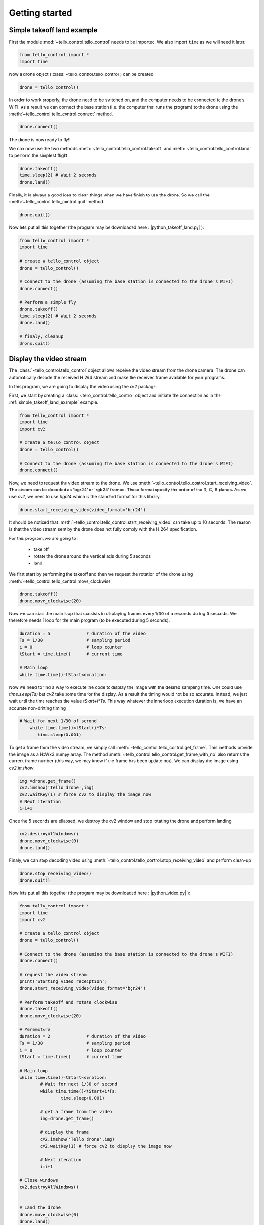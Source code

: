 Getting started
===============

.. _simple_takeoff_land_example:

Simple takeoff land example
***************************

First the module :mod:`~tello_control.tello_control` needs to be imported. We also import ``time`` as we will need it later.

.. code-block:: python

	from tello_control import *
	import time
	

Now a drone object (:class:`~tello_control.tello_control`) can be created.

.. code-block:: python
	
	drone = tello_control()
	
In order to work properly, the drone need to be switched on, and the computer needs to be connected to the drone's WIFI.
As a result we can connect the base station (i.e. the computer that runs the program) to the drone using the :meth:`~tello_control.tello_control.connect` method.

.. code-block:: python
	
	drone.connect()
	
The drone is now ready to fly!!

We can now use the two methods :meth:`~tello_control.tello_control.takeoff` and :meth:`~tello_control.tello_control.land` to perform the simplest flight.

.. code-block:: python
	
	drone.takeoff()
	time.sleep(2) # Wait 2 seconds
	drone.land()
	
	
Finally, it is always a good idea to clean things when we have finish to use the drone. So we call the :meth:`~tello_control.tello_control.quit` method.

.. code-block:: python
	
	drone.quit()
	

Now lets put all this together (the program may be downloaded here : |python_takeoff_land.py| ):

.. |python_takeoff_land.py| replace::
   :download:`python_takeoff_land.py </_download/python_takeoff_land.py>`

.. code-block:: python
	
	from tello_control import *
	import time
	
	# create a tello_control object
	drone = tello_control()
	
	# Connect to the drone (assuming the base station is connected to the drone's WIFI)
	drone.connect()
	
	# Perform a simple fly
	drone.takeoff()
	time.sleep(2) # Wait 2 seconds
	drone.land()
	
	# finaly, cleanup
	drone.quit()
	


.. _display_video_stream:


Display the video stream
************************

The :class:`~tello_control.tello_control` object allows receive the video stream from the drone camera. 
The drone can automatically decode the received H.264 stream and make the received frame available for your programs.

In this program, we are going to display the video using the `cv2` package.

First, we start by creating a :class:`~tello_control.tello_control`  object and initiate the connection as in the :ref:`simple_takeoff_land_example` example.


.. code-block:: python

	from tello_control import *
	import time
	import cv2
	
	# create a tello_control object
	drone = tello_control()
	
	# Connect to the drone (assuming the base station is connected to the drone's WIFI)
	drone.connect()

Now, we need to request the video stream to the drone. We use :meth:`~tello_control.tello_control.start_receiving_video`.
The stream can be decoded as 'bgr24' or 'rgb24' frames. These format specify the order of the R, G, B planes. As we use `cv2`, 
we need to use `bgr24` which is the standard format for this library.

.. code-block:: python

   drone.start_receiving_video(video_format='bgr24')
   
It should be noticed that :meth:`~tello_control.tello_control.start_receiving_video` can take up to 10 seconds. 
The reason is that the video stream sent by the drone does not fully comply with the H.264 specification.

For this program, we are going to :

   * take off
   * rotate the drone around the vertical axis during 5 seconds
   * land


We first start by performing the takeoff and then we request the rotation of the drone using 
:meth:`~tello_control.tello_control.move_clockwise`


.. code-block:: python

   drone.takeoff()
   drone.move_clockwise(20)
   
Now we can start the main loop that consists in displaying frames every 1/30 of a seconds during 5 seconds.
We therefore needs 1 loop for the main program (to be executed during 5 seconds). 

.. code-block:: python

   duration = 5              # duration of the video
   Ts = 1/30                 # sampling period
   i = 0                     # loop counter
   tStart = time.time()      # current time
   
   # Main loop
   while time.time()-tStart<duration:
   
Now we need to find a way to execute the code to display the image with the desired sampling time. One could use `time.sleep(Ts)` 
but `cv2` take some time for the display. As a result the timing would not be so accurate. Instead, we just wait until the time reaches the value 
`tStart+i*Ts`. This way whatever the innerloop execution duration is, we have an accurate non-drifting timing.
 
.. code-block:: python

       # Wait for next 1/30 of second
	   while time.time()<tStart+i*Ts:
	      time.sleep(0.001)
	  
To get a frame from the video stream, we simply call :meth:`~tello_control.tello_control.get_frame`. 
This methods provide the image as a HxWx3 numpy array. The method :meth:`~tello_control.tello_control.get_frame_with_no`
also returns the current frame number (this way, we may know if the frame has been update not).
We can display the image using `cv2.imshow`.

.. code-block:: python

		 	img =drone.get_frame()
		 	cv2.imshow('Tello drone',img)
		 	cv2.waitKey(1) # force cv2 to display the image now
			# Next iteration
			i=i+1 

Once the 5 seconds are ellapsed, we destroy the cv2 window and stop rotating the drone and perform landing

.. code-block:: python

   cv2.destroyAllWindows()
   drone.move_clockwise(0)
   drone.land()

Finaly, we can stop decoding video using :meth:`~tello_control.tello_control.stop_receiving_video` and perform clean-up

.. code-block:: python
   
   drone.stop_receiving_video()
   drone.quit()

Now lets put all this together (the program may be downloaded here : |python_video.py| ):

.. |python_video.py| replace::
   :download:`python_video.py </_download/python_video.py>`


.. code-block:: python

	from tello_control import *
	import time
	import cv2

	# create a tello_control object
	drone = tello_control()

	# Connect to the drone (assuming the base station is connected to the drone's WIFI)
	drone.connect()

	# request the video stream
	print('Starting video receiption')
	drone.start_receiving_video(video_format='bgr24')

	# Perform takeoff and rotate clockwise
	drone.takeoff()
	drone.move_clockwise(20)

	# Parameters
	duration = 2              # duration of the video
	Ts = 1/30                 # sampling period
	i = 0                     # loop counter
	tStart = time.time()      # current time

	# Main loop
	while time.time()-tStart<duration:
		# Wait for next 1/30 of second
		while time.time()<tStart+i*Ts:
			time.sleep(0.001)
			
		# get a frame from the video
		img=drone.get_frame()
		
		# display the frame
		cv2.imshow('Tello drone',img)
		cv2.waitKey(1) # force cv2 to display the image now

		# Next iteration
		i=i+1 
		
	# Close windows
	cv2.destroyAllWindows()


	# Land the drone
	drone.move_clockwise(0)
	drone.land()

	# stop receiving video
	drone.stop_receiving_video()

	# clean up
	drone.quit()


.. _record_video_log_data:


Recording video and logging data
********************************

The :class:`~tello_control.tello_control` object allows recording the received video and logging all the sensor and control
data in a background task. Note that encoding the video into a file requires some CPU ressources.

* Logging data to a CSV file

Once the drone is connected, we can log all the sensors value periodically to a file using :meth:`~tello_control.tello_control.start_data_logging`.
Once logging is not necessary you can use :meth:`~tello_control.tello_control.stop_data_logging`.

The method :meth:`~tello_control.tello_control.start_data_logging` requires the CSV file name as a parameter and has an optional 
`sampling_time` parameter to specify the duration betwene 2 lines of the CSV files. You may also specify the `mode` parameter as `"w"` or `"a"` for overwrite/append.


Alternatively, you may prefer logging data manually. In that case, simply provide a negative `sampling_time` when calling 
:meth:`~tello_control.tello_control.start_data_logging`. You will then have to call :meth:`~tello_control.tello_control.data_logging_request`
whenever you need to record the data.

The sequence to intiate the data logging is :

:meth:`~tello_control.tello_control.connect` -> :meth:`~tello_control.tello_control.start_data_logging`.

The sequence to stop data logging is :

:meth:`~tello_control.tello_control.stop_data_logging` -> :meth:`~tello_control.tello_control.quit`.



* Recording a video file

To record the video to an `mkv` file, once the video stream is received by the drone, we simply need to call 
:meth:`~tello_control.tello_control.start_recording_video_to_file`. The recording can then later be stopped using 
:meth:`~tello_control.tello_control.stop_recording_video_to_file` .

The :meth:`~tello_control.tello_control.start_recording_video_to_file` method requires a file name as a parameter and has an optional
`frame_skip` that allows skipping some frame to reduce the CPU load.


The sequence to intiate video recording is :

:meth:`~tello_control.tello_control.connect` -> :meth:`~tello_control.tello_control.start_receiving_video` 
-> :meth:`~tello_control.tello_control.start_recording_video_to_file` 

The sequence to video recording is :

:meth:`~tello_control.tello_control.stop_recording_video_to_file` -> :meth:`~tello_control.tello_control.stop_receiving_video`.
-> :meth:`~tello_control.tello_control.quit`.



* Example Program

By adding a few lines to the :ref:`display_video_stream` example we can log data in a CSV file and record the video.

The program may be downloaded here : |python_record_video_log_data.py| :

.. |python_record_video_log_data.py| replace::
   :download:`python_record_video_log_data.py </_download/python_record_video_log_data.py>`



.. code-block:: python

	from tello_control import *
	import time
	import cv2

	# create a tello_control object
	drone = tello_control()
	drone.add_file_logger('drone.log',mode='w',level='DEBUG')

	# Connect to the drone (assuming the base station is connected to the drone's WIFI)
	drone.connect()

	# request the video stream
	print('Starting video receiption')
	drone.start_receiving_video(video_format='bgr24')

	# start recording the video at 15fps (skip 1 frame on a 30fps stream)
	print('Starting video recording')
	drone.start_recording_video_to_file('demo.mkv',frame_skip=1)

	# start data logging every half seconds
	print('Starting data logging')
	drone.start_data_logging('demo.csv',sampling_time=0.5)

	# Perform takeoff and rotate clockwise
	drone.takeoff()
	drone.move_clockwise(20)

	# Parameters
	duration = 5              # duration of the video
	Ts = 1/30                 # sampling period
	i = 0                     # loop counter
	tStart = time.time()      # current time

	# main loop
	while time.time()-tStart<duration:
		# Wait for next 1/30 of second
		while time.time()<tStart+i*Ts:
			time.sleep(0.001)
		
		# get a frame from the video
		img = drone.get_frame()
		
		# display the frame
		cv2.imshow('Tello drone',img)
		cv2.waitKey(1) # force cv2 to display the image now
		
		i=i+1

	# Close windows
	cv2.destroyAllWindows()


	# Land the drone
	drone.move_clockwise(0)
	drone.land()

	# stop recording video
	drone.stop_recording_video_to_file()

	# stop receiving video
	drone.stop_receiving_video()

	# stop data logging
	drone.stop_data_logging()

	# clean up
	drone.quit()
